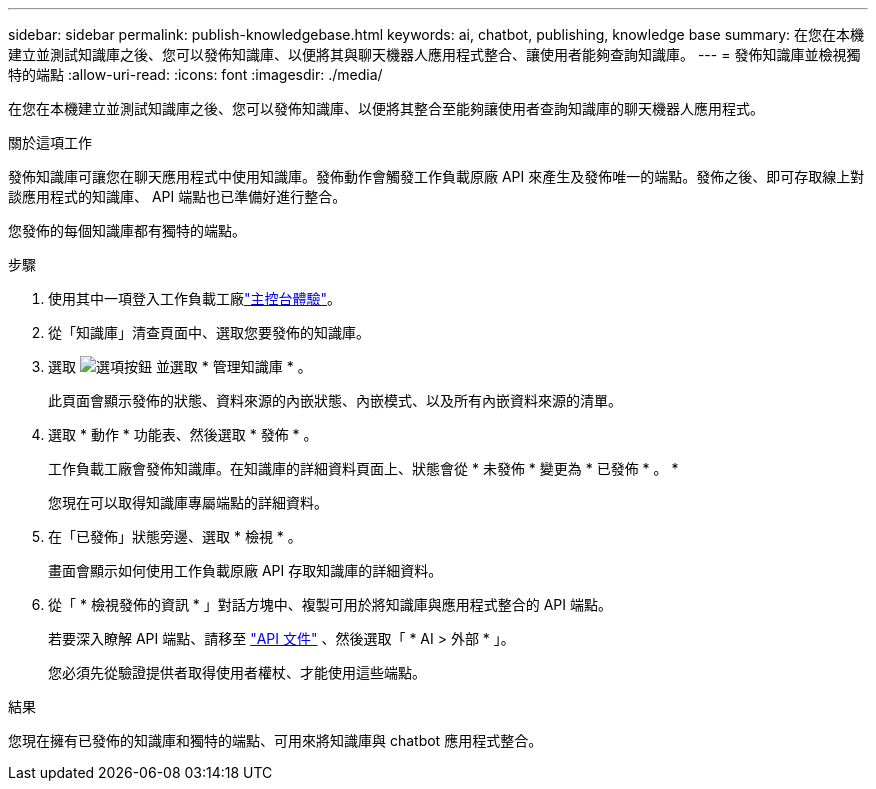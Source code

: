 ---
sidebar: sidebar 
permalink: publish-knowledgebase.html 
keywords: ai, chatbot, publishing, knowledge base 
summary: 在您在本機建立並測試知識庫之後、您可以發佈知識庫、以便將其與聊天機器人應用程式整合、讓使用者能夠查詢知識庫。 
---
= 發佈知識庫並檢視獨特的端點
:allow-uri-read: 
:icons: font
:imagesdir: ./media/


[role="lead"]
在您在本機建立並測試知識庫之後、您可以發佈知識庫、以便將其整合至能夠讓使用者查詢知識庫的聊天機器人應用程式。

.關於這項工作
發佈知識庫可讓您在聊天應用程式中使用知識庫。發佈動作會觸發工作負載原廠 API 來產生及發佈唯一的端點。發佈之後、即可存取線上對談應用程式的知識庫、 API 端點也已準備好進行整合。

您發佈的每個知識庫都有獨特的端點。

.步驟
. 使用其中一項登入工作負載工廠link:https://docs.netapp.com/us-en/workload-setup-admin/console-experiences.html["主控台體驗"^]。
. 從「知識庫」清查頁面中、選取您要發佈的知識庫。
. 選取 image:icon-action.png["選項按鈕"] 並選取 * 管理知識庫 * 。
+
此頁面會顯示發佈的狀態、資料來源的內嵌狀態、內嵌模式、以及所有內嵌資料來源的清單。

. 選取 * 動作 * 功能表、然後選取 * 發佈 * 。
+
工作負載工廠會發佈知識庫。在知識庫的詳細資料頁面上、狀態會從 * 未發佈 * 變更為 * 已發佈 * 。 *

+
您現在可以取得知識庫專屬端點的詳細資料。

. 在「已發佈」狀態旁邊、選取 * 檢視 * 。
+
畫面會顯示如何使用工作負載原廠 API 存取知識庫的詳細資料。

. 從「 * 檢視發佈的資訊 * 」對話方塊中、複製可用於將知識庫與應用程式整合的 API 端點。
+
若要深入瞭解 API 端點、請移至 https://console.workloads.netapp.com/api-doc["API 文件"^] 、然後選取「 * AI > 外部 * 」。

+
您必須先從驗證提供者取得使用者權杖、才能使用這些端點。



.結果
您現在擁有已發佈的知識庫和獨特的端點、可用來將知識庫與 chatbot 應用程式整合。

